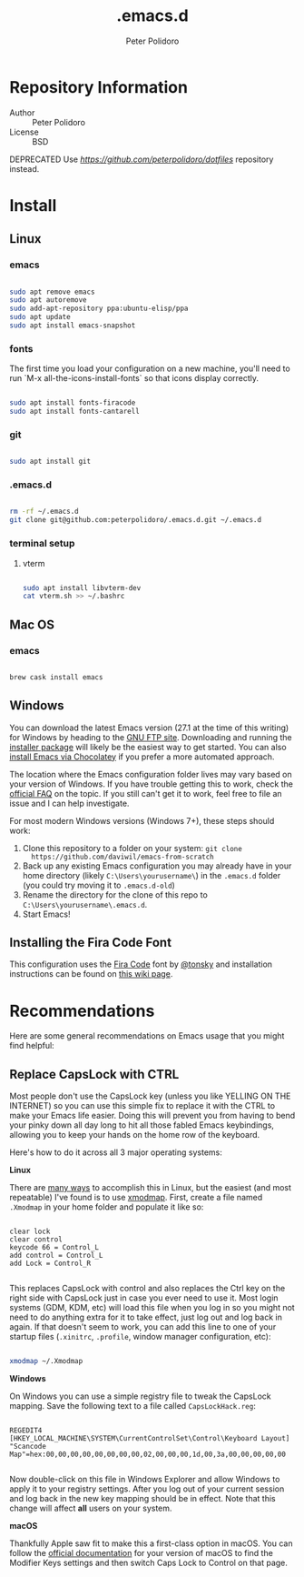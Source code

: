 #+TITLE: .emacs.d
#+AUTHOR: Peter Polidoro
#+EMAIL: peterpolidoro@gmail.com

* Repository Information
  - Author :: Peter Polidoro
  - License :: BSD

  DEPRECATED Use [[dotfiles][https://github.com/peterpolidoro/dotfiles]] repository instead.

* Install

** Linux

*** emacs

    #+BEGIN_SRC sh

      sudo apt remove emacs
      sudo apt autoremove
      sudo add-apt-repository ppa:ubuntu-elisp/ppa
      sudo apt update
      sudo apt install emacs-snapshot

    #+END_SRC

*** fonts

    The first time you load your configuration on a new machine, you'll need to run `M-x all-the-icons-install-fonts` so that icons display correctly.

    #+BEGIN_SRC sh

      sudo apt install fonts-firacode
      sudo apt install fonts-cantarell

    #+END_SRC

*** git

    #+BEGIN_SRC sh

      sudo apt install git

    #+END_SRC

*** .emacs.d

    #+BEGIN_SRC sh

      rm -rf ~/.emacs.d
      git clone git@github.com:peterpolidoro/.emacs.d.git ~/.emacs.d

    #+END_SRC

*** terminal setup

**** vterm

     #+BEGIN_SRC sh

			 sudo apt install libvterm-dev
			 cat vterm.sh >> ~/.bashrc

     #+END_SRC

** Mac OS

*** emacs

    #+BEGIN_SRC sh

      brew cask install emacs

    #+END_SRC

** Windows

   You can download the latest Emacs version (27.1 at the time of this writing) for
   Windows by heading to the [[https://ftp.gnu.org/gnu/emacs/windows/emacs-27/][GNU FTP site]]. Downloading and running the [[https://ftp.gnu.org/gnu/emacs/windows/emacs-27/emacs-27.1-x86_64-installer.exe][installer
   package]] will likely be the easiest way to get started. You can also [[https://chocolatey.org/packages/Emacs][install
   Emacs via Chocolatey]] if you prefer a more automated approach.

   The location where the Emacs configuration folder lives may vary based on your
   version of Windows. If you have trouble getting this to work, check the [[https://www.gnu.org/software/emacs/manual/html_node/efaq-w32/Location-of-init-file.html#Location-of-init-file][official
   FAQ]] on the topic. If you still can't get it to work, feel free to file an issue
   and I can help investigate.

   For most modern Windows versions (Windows 7+), these steps should work:

   1. Clone this repository to a folder on your system: =git clone
      https://github.com/daviwil/emacs-from-scratch=
   2. Back up any existing Emacs configuration you may already have in your home
      directory (likely =C:\Users\yourusername\=) in the =.emacs.d= folder (you
      could try moving it to =.emacs.d-old=)
   3. Rename the directory for the clone of this repo to
      =C:\Users\yourusername\.emacs.d=.
   4. Start Emacs!

** Installing the Fira Code Font

   This configuration uses the [[https://github.com/tonsky/FiraCode][Fira Code]] font by [[https://github.com/tonsky][@tonsky]] and installation instructions can be found on [[https://github.com/tonsky/FiraCode/wiki/Installing][this wiki page]].

* Recommendations

  Here are some general recommendations on Emacs usage that you might find helpful:

** Replace CapsLock with CTRL

   Most people don't use the CapsLock key (unless you like YELLING ON THE INTERNET)
   so you can use this simple fix to replace it with the CTRL to make your Emacs
   life easier. Doing this will prevent you from having to bend your pinky down all
   day long to hit all those fabled Emacs keybindings, allowing you to keep your
   hands on the home row of the keyboard.

   Here's how to do it across all 3 major operating systems:

   *Linux*

   There are [[https://askubuntu.com/questions/33774/how-do-i-remap-the-caps-lock-and-ctrl-keys][many ways]] to accomplish this in Linux, but the easiest (and most
   repeatable) I've found is to use [[https://wiki.archlinux.org/index.php/Xmodmap][xmodmap]]. First, create a file named =.Xmodmap=
   in your home folder and populate it like so:

   #+begin_src

clear lock
clear control
keycode 66 = Control_L
add control = Control_L
add Lock = Control_R

   #+end_src

   This replaces CapsLock with control and also replaces the Ctrl key on the right
   side with CapsLock just in case you ever need to use it. Most login systems
   (GDM, KDM, etc) will load this file when you log in so you might not need to do
   anything extra for it to take effect, just log out and log back in again. If
   that doesn't seem to work, you can add this line to one of your startup files
   (=.xinitrc=, =.profile=, window manager configuration, etc):

   #+begin_src sh

     xmodmap ~/.Xmodmap

   #+end_src

   *Windows*

   On Windows you can use a simple registry file to tweak the CapsLock mapping.
   Save the following text to a file called =CapsLockHack.reg=:

   #+begin_src

REGEDIT4
[HKEY_LOCAL_MACHINE\SYSTEM\CurrentControlSet\Control\Keyboard Layout]
"Scancode Map"=hex:00,00,00,00,00,00,00,00,02,00,00,00,1d,00,3a,00,00,00,00,00

   #+end_src

   Now double-click on this file in Windows Explorer and allow Windows to apply it
   to your registry settings. After you log out of your current session and log
   back in the new key mapping should be in effect. Note that this change will
   affect *all* users on your system.

   *macOS*

   Thankfully Apple saw fit to make this a first-class option in macOS. You can
   follow the [[https://support.apple.com/guide/mac-help/change-the-behavior-of-the-modifier-keys-mchlp1011/mac][official documentation]] for your version of macOS to find the Modifier
   Keys settings and then switch Caps Lock to Control on that page.
